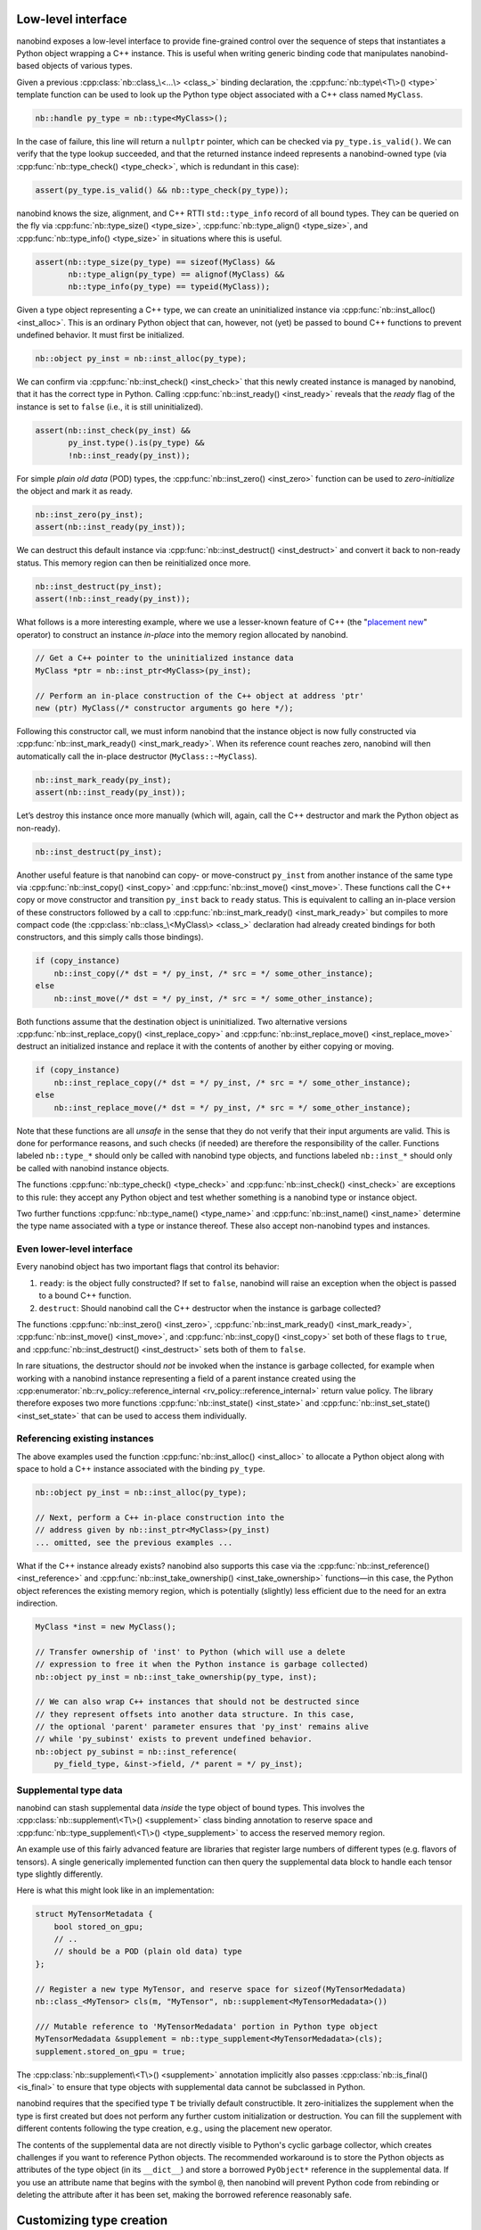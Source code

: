 .. _lowlevel:

.. cpp:namespace:: nanobind

Low-level interface
===================

nanobind exposes a low-level interface to provide fine-grained control over
the sequence of steps that instantiates a Python object wrapping a C++
instance. This is useful when writing generic binding code that manipulates
nanobind-based objects of various types.

Given a previous :cpp:class:`nb::class_\<...\> <class_>` binding declaration,
the :cpp:func:`nb::type\<T\>() <type>` template function can be used to look up
the Python type object associated with a C++ class named ``MyClass``.

.. code-block:: cpp

   nb::handle py_type = nb::type<MyClass>();

In the case of failure, this line will return a ``nullptr`` pointer, which
can be checked via ``py_type.is_valid()``. We can verify that the type
lookup succeeded, and that the returned instance indeed represents a
nanobind-owned type (via :cpp:func:`nb::type_check() <type_check>`, which is
redundant in this case):

.. code-block:: cpp

   assert(py_type.is_valid() && nb::type_check(py_type));

nanobind knows the size, alignment, and C++ RTTI ``std::type_info`` record of
all bound types. They can be queried on the fly via :cpp:func:`nb::type_size()
<type_size>`, :cpp:func:`nb::type_align() <type_size>`, and
:cpp:func:`nb::type_info() <type_size>` in situations where this is useful.

.. code-block:: cpp

   assert(nb::type_size(py_type) == sizeof(MyClass) &&
          nb::type_align(py_type) == alignof(MyClass) &&
          nb::type_info(py_type) == typeid(MyClass));

Given a type object representing a C++ type, we can create an uninitialized
instance via :cpp:func:`nb::inst_alloc() <inst_alloc>`. This is an ordinary
Python object that can, however, not (yet) be passed to bound C++ functions
to prevent undefined behavior. It must first be initialized.

.. code-block:: cpp

   nb::object py_inst = nb::inst_alloc(py_type);

We can confirm via :cpp:func:`nb::inst_check() <inst_check>` that this newly
created instance is managed by nanobind, that it has the correct type in
Python. Calling :cpp:func:`nb::inst_ready() <inst_ready>` reveals that the
*ready* flag of the instance is set to ``false`` (i.e., it is still
uninitialized).

.. code-block:: cpp

   assert(nb::inst_check(py_inst) &&
          py_inst.type().is(py_type) &&
          !nb::inst_ready(py_inst));

For simple *plain old data* (POD) types, the :cpp:func:`nb::inst_zero()
<inst_zero>` function can be used to *zero-initialize* the object and mark it
as ready.

.. code-block:: cpp

   nb::inst_zero(py_inst);
   assert(nb::inst_ready(py_inst));

We can destruct this default instance via :cpp:func:`nb::inst_destruct()
<inst_destruct>` and convert it back to non-ready status. This memory region
can then be reinitialized once more.

.. code-block:: cpp

   nb::inst_destruct(py_inst);
   assert(!nb::inst_ready(py_inst));

What follows is a more interesting example, where we use a lesser-known feature
of C++ (the "`placement new <https://en.wikipedia.org/wiki/Placement_syntax>`_"
operator) to construct an instance *in-place* into the memory region allocated
by nanobind.

.. code-block:: cpp

   // Get a C++ pointer to the uninitialized instance data
   MyClass *ptr = nb::inst_ptr<MyClass>(py_inst);

   // Perform an in-place construction of the C++ object at address 'ptr'
   new (ptr) MyClass(/* constructor arguments go here */);

Following this constructor call, we must inform nanobind that the instance
object is now fully constructed via :cpp:func:`nb::inst_mark_ready()
<inst_mark_ready>`. When its reference count reaches zero, nanobind will then
automatically call the in-place destructor (``MyClass::~MyClass``).

.. code-block:: cpp

   nb::inst_mark_ready(py_inst);
   assert(nb::inst_ready(py_inst));

Let’s destroy this instance once more manually (which will, again, call
the C++ destructor and mark the Python object as non-ready).

.. code-block:: cpp

   nb::inst_destruct(py_inst);

Another useful feature is that nanobind can copy- or move-construct ``py_inst``
from another instance of the same type via :cpp:func:`nb::inst_copy()
<inst_copy>` and :cpp:func:`nb::inst_move() <inst_move>`. These functions call
the C++ copy or move constructor and transition ``py_inst`` back to ``ready``
status. This is equivalent to calling an in-place version of these constructors
followed by a call to :cpp:func:`nb::inst_mark_ready() <inst_mark_ready>` but
compiles to more compact code (the :cpp:class:`nb::class_\<MyClass\> <class_>`
declaration had already created bindings for both constructors, and this simply
calls those bindings).

.. code-block:: cpp

   if (copy_instance)
       nb::inst_copy(/* dst = */ py_inst, /* src = */ some_other_instance);
   else
       nb::inst_move(/* dst = */ py_inst, /* src = */ some_other_instance);

Both functions assume that the destination object is uninitialized. Two
alternative versions :cpp:func:`nb::inst_replace_copy() <inst_replace_copy>`
and :cpp:func:`nb::inst_replace_move() <inst_replace_move>` destruct an
initialized instance and replace it with the contents of another by either
copying or moving.

.. code-block:: cpp

   if (copy_instance)
       nb::inst_replace_copy(/* dst = */ py_inst, /* src = */ some_other_instance);
   else
       nb::inst_replace_move(/* dst = */ py_inst, /* src = */ some_other_instance);

Note that these functions are all *unsafe* in the sense that they do not
verify that their input arguments are valid. This is done for
performance reasons, and such checks (if needed) are therefore the
responsibility of the caller. Functions labeled ``nb::type_*`` should
only be called with nanobind type objects, and functions labeled
``nb::inst_*`` should only be called with nanobind instance objects.

The functions :cpp:func:`nb::type_check() <type_check>` and
:cpp:func:`nb::inst_check() <inst_check>` are exceptions to this rule:
they accept any Python object and test whether something is a nanobind type or
instance object.

Two further functions :cpp:func:`nb::type_name() <type_name>` and
:cpp:func:`nb::inst_name() <inst_name>` determine the type name associated with
a type or instance thereof. These also accept non-nanobind types and instances.

Even lower-level interface
--------------------------

Every nanobind object has two important flags that control its behavior:

1. ``ready``: is the object fully constructed? If set to ``false``,
   nanobind will raise an exception when the object is passed to a bound
   C++ function.

2. ``destruct``: Should nanobind call the C++ destructor when the
   instance is garbage collected?

The functions :cpp:func:`nb::inst_zero() <inst_zero>`,
:cpp:func:`nb::inst_mark_ready() <inst_mark_ready>`, :cpp:func:`nb::inst_move()
<inst_move>`, and :cpp:func:`nb::inst_copy() <inst_copy>` set both of these
flags to ``true``, and :cpp:func:`nb::inst_destruct() <inst_destruct>` sets
both of them to ``false``.

In rare situations, the destructor should *not* be invoked when the instance is
garbage collected, for example when working with a nanobind instance
representing a field of a parent instance created using the
:cpp:enumerator:`nb::rv_policy::reference_internal
<rv_policy::reference_internal>` return value policy. The library therefore
exposes two more functions :cpp:func:`nb::inst_state() <inst_state>` and
:cpp:func:`nb::inst_set_state() <inst_set_state>` that can be used to access
them individually.

Referencing existing instances
------------------------------

The above examples used the function :cpp:func:`nb::inst_alloc() <inst_alloc>`
to allocate a Python object along with space to hold a C++ instance associated
with the binding ``py_type``.

.. code-block:: cpp

   nb::object py_inst = nb::inst_alloc(py_type);

   // Next, perform a C++ in-place construction into the
   // address given by nb::inst_ptr<MyClass>(py_inst)
   ... omitted, see the previous examples ...

What if the C++ instance already exists? nanobind also supports this case via
the :cpp:func:`nb::inst_reference() <inst_reference>` and
:cpp:func:`nb::inst_take_ownership() <inst_take_ownership>` functions—in this
case, the Python object references the existing memory region, which is
potentially (slightly) less efficient due to the need for an extra indirection.

.. code-block:: cpp

   MyClass *inst = new MyClass();

   // Transfer ownership of 'inst' to Python (which will use a delete
   // expression to free it when the Python instance is garbage collected)
   nb::object py_inst = nb::inst_take_ownership(py_type, inst);

   // We can also wrap C++ instances that should not be destructed since
   // they represent offsets into another data structure. In this case,
   // the optional 'parent' parameter ensures that 'py_inst' remains alive
   // while 'py_subinst' exists to prevent undefined behavior.
   nb::object py_subinst = nb::inst_reference(
       py_field_type, &inst->field, /* parent = */ py_inst);

.. _supplement:

Supplemental type data
----------------------

nanobind can stash supplemental data *inside* the type object of bound types.
This involves the :cpp:class:`nb::supplement\<T\>() <supplement>` class binding
annotation to reserve space and :cpp:func:`nb::type_supplement\<T\>()
<type_supplement>` to access the reserved memory region.

An example use of this fairly advanced feature are libraries that register
large numbers of different types (e.g. flavors of tensors). A single
generically implemented function can then query the supplemental data block to
handle each tensor type slightly differently.

Here is what this might look like in an implementation:

.. code-block:: cpp

  struct MyTensorMetadata {
      bool stored_on_gpu;
      // ..
      // should be a POD (plain old data) type
  };

  // Register a new type MyTensor, and reserve space for sizeof(MyTensorMedadata)
  nb::class_<MyTensor> cls(m, "MyTensor", nb::supplement<MyTensorMedadata>())

  /// Mutable reference to 'MyTensorMedadata' portion in Python type object
  MyTensorMedadata &supplement = nb::type_supplement<MyTensorMedadata>(cls);
  supplement.stored_on_gpu = true;

The :cpp:class:`nb::supplement\<T\>() <supplement>` annotation implicitly also
passes :cpp:class:`nb::is_final() <is_final>` to ensure that type objects with
supplemental data cannot be subclassed in Python.

nanobind requires that the specified type ``T`` be trivially default
constructible. It zero-initializes the supplement when the type is first
created but does not perform any further custom initialization or destruction.
You can fill the supplement with different contents following the type
creation, e.g., using the placement new operator.

The contents of the supplemental data are not directly visible to Python's
cyclic garbage collector, which creates challenges if you want to reference
Python objects. The recommended workaround is to store the Python objects
as attributes of the type object (in its ``__dict__``) and store a borrowed
``PyObject*`` reference in the supplemental data. If you use an attribute
name that begins with the symbol ``@``, then nanobind will prevent Python
code from rebinding or deleting the attribute after it has been set, making
the borrowed reference reasonably safe.

.. _typeslots:

Customizing type creation
=========================

nanobind exposes a low-level interface to install custom *type slots*
(``PyType_Slot`` in the `CPython API
<https://docs.python.org/3/c-api/type.html#c.PyType_Slot>`_) in newly
constructed types. This provides an escape hatch to realize features that were
not foreseen in the design of this library.

To use this feature, specify the :cpp:class:`nb::type_slots() <type_slots>`
annotation when creating the type.

.. code-block:: cpp

   nb::class_<MyClass>(m, "MyClass", nb::type_slots(slots));

Here, ``slots`` should refer to an array of function pointers that are tagged
with a corresponding slot identifier. For example, here is an example
function that overrides the addition operator so that it behaves like a
multiplication.

.. code-block:: cpp

   PyObject *myclass_tp_add(PyObject *a, PyObject *b) {
       return PyNumber_Multiply(a, b);
   }

   PyType_Slot slots[] = {
       { Py_nb_add, (void *) myclass_tp_add },
       { 0, nullptr }
   };

The ``slots`` array specified in the previous
:cpp:class:`nb::class_\<MyClass\>() <class_>` declaration references the
function ``myclass_tp_add`` and is followed by a mandatory null terminator.
Information on type slots can be found in the CPython documentation sections
covering `type objects <https://docs.python.org/3/c-api/typeobj.html>`_ and
`type construction <https://docs.python.org/3/c-api/type.html>`_.

This example is contrived because it could have been accomplished using
builtin features:

.. code-block:: cpp

   nb::class_<MyClass>(m, "MyClass")
       .def("__add__",
            [](const MyClass &a, const MyClass &b) { return a * b; },
            nb::is_operator())

The documentation section on :ref:`reference leaks <refleaks>` discusses
another important use case of type slots.

